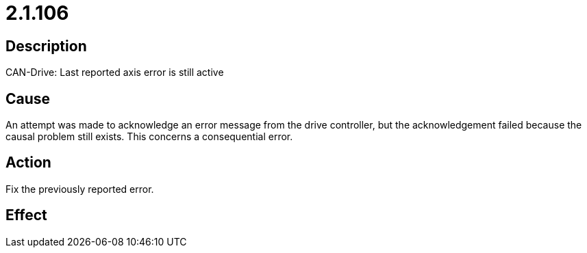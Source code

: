 = 2.1.106
:imagesdir: img

== Description
CAN-Drive: Last reported axis error is still active

== Cause
An attempt was made to acknowledge an error message from the drive controller, but the acknowledgement failed because the causal problem still exists. This concerns a consequential error.

== Action
Fix the previously reported error.

== Effect
 

